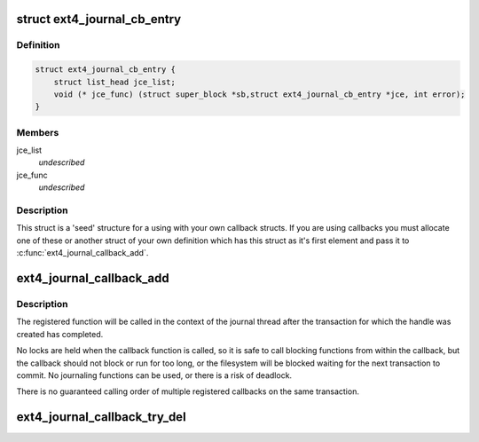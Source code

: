 .. -*- coding: utf-8; mode: rst -*-
.. src-file: fs/ext4/ext4_jbd2.h

.. _`ext4_journal_cb_entry`:

struct ext4_journal_cb_entry
============================

.. c:type:: struct ext4_journal_cb_entry

    Base structure for callback information.

.. _`ext4_journal_cb_entry.definition`:

Definition
----------

.. code-block:: c

    struct ext4_journal_cb_entry {
        struct list_head jce_list;
        void (* jce_func) (struct super_block *sb,struct ext4_journal_cb_entry *jce, int error);
    }

.. _`ext4_journal_cb_entry.members`:

Members
-------

jce_list
    *undescribed*

jce_func
    *undescribed*

.. _`ext4_journal_cb_entry.description`:

Description
-----------

This struct is a 'seed' structure for a using with your own callback
structs. If you are using callbacks you must allocate one of these
or another struct of your own definition which has this struct
as it's first element and pass it to \ :c:func:`ext4_journal_callback_add`\ .

.. _`ext4_journal_callback_add`:

ext4_journal_callback_add
=========================

.. c:function:: void ext4_journal_callback_add(handle_t *handle, void (*) func (struct super_block *sb, struct ext4_journal_cb_entry *jce, int rc, struct ext4_journal_cb_entry *jce)

    add a function to call after transaction commit

    :param handle_t \*handle:
        active journal transaction handle to register callback on

    :param (void (\*) func (struct super_block \*sb, struct ext4_journal_cb_entry \*jce, int rc):
        callback function to call after the transaction has committed:

    :param struct ext4_journal_cb_entry \*jce:
        journal callback data (internal and function private data struct)

.. _`ext4_journal_callback_add.description`:

Description
-----------

The registered function will be called in the context of the journal thread
after the transaction for which the handle was created has completed.

No locks are held when the callback function is called, so it is safe to
call blocking functions from within the callback, but the callback should
not block or run for too long, or the filesystem will be blocked waiting for
the next transaction to commit. No journaling functions can be used, or
there is a risk of deadlock.

There is no guaranteed calling order of multiple registered callbacks on
the same transaction.

.. _`ext4_journal_callback_try_del`:

ext4_journal_callback_try_del
=============================

.. c:function:: bool ext4_journal_callback_try_del(handle_t *handle, struct ext4_journal_cb_entry *jce)

    delete a registered callback

    :param handle_t \*handle:
        active journal transaction handle on which callback was registered

    :param struct ext4_journal_cb_entry \*jce:
        registered journal callback entry to unregister
        Return true if object was successfully removed

.. This file was automatic generated / don't edit.

